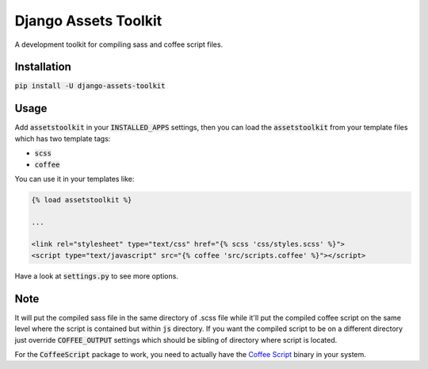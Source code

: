Django Assets Toolkit
=====================

A development toolkit for compiling sass and coffee script files.

Installation
------------

:code:`pip install -U django-assets-toolkit`

Usage
-----

Add :code:`assetstoolkit` in your :code:`INSTALLED_APPS` settings, then you can load the :code:`assetstoolkit` from your template files which has two template tags:

- :code:`scss`
- :code:`coffee`

You can use it in your templates like:

.. code:: python

    {% load assetstoolkit %}

    ...

    <link rel="stylesheet" type="text/css" href="{% scss 'css/styles.scss' %}">
    <script type="text/javascript" src="{% coffee 'src/scripts.coffee' %}"></script>

Have a look at :code:`settings.py` to see more options.

Note
----

It will put the compiled sass file in the same directory of .scss file while it'll put the compiled coffee script on the same level where the script is contained but within :code:`js` directory. If you want the compiled script to be on a different directory just override :code:`COFFEE_OUTPUT` settings which should be sibling of directory where script is located.

For the :code:`CoffeeScript` package to work, you need to actually have the `Coffee Script <http://coffeescript.org/>`_ binary in your system.
